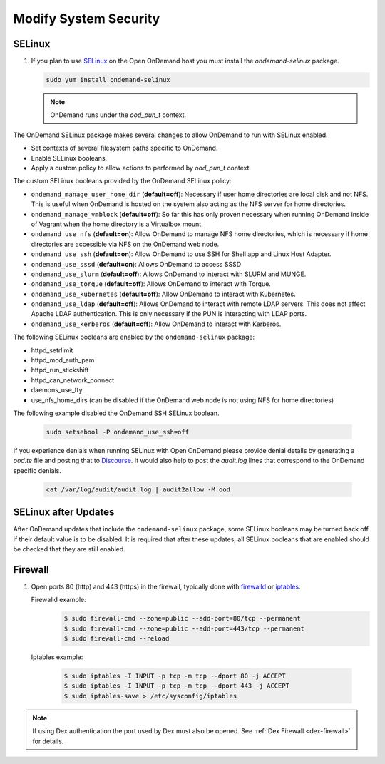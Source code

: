 .. _modify-system-security:

Modify System Security
======================

.. _ood_selinux:

SELinux
--------

#. If you plan to use `SELinux`_ on the Open OnDemand host you must install the `ondemand-selinux` package.

   .. code-block:: sh

      sudo yum install ondemand-selinux

   .. note::

      OnDemand runs under the `ood_pun_t` context.

The OnDemand SELinux package makes several changes to allow OnDemand to run with SELinux enabled.

* Set contexts of several filesystem paths specific to OnDemand.
* Enable SELinux booleans.
* Apply a custom policy to allow actions to performed by `ood_pun_t` context.

The custom SELinux booleans provided by the OnDemand SELinux policy:

* ``ondemand_manage_user_home_dir`` (**default=off**): Necessary if user home directories are local disk and not NFS. This is useful when OnDemand is hosted on the system also acting as the NFS server for home directories.
* ``ondemand_manage_vmblock`` (**default=off**): So far this has only proven necessary when running OnDemand inside of Vagrant when the home directory is a Virtualbox mount.
* ``ondemand_use_nfs`` (**default=on**): Allow OnDemand to manage NFS home directories, which is necessary if home directories are accessible via NFS on the OnDemand web node.
* ``ondemand_use_ssh`` (**default=on**): Allow OnDemand to use SSH for Shell app and Linux Host Adapter.
* ``ondemand_use_sssd`` (**default=on**): Allows OnDemand to access SSSD
* ``ondemand_use_slurm`` (**default=off**): Allows OnDemand to interact with SLURM and MUNGE.
* ``ondemand_use_torque`` (**default=off**): Allows OnDemand to interact with Torque.
* ``ondemand_use_kubernetes`` (**default=off**): Allow OnDemand to interact with Kubernetes.
* ``ondemand_use_ldap`` (**default=off**): Allows OnDemand to interact with remote LDAP servers. This does not affect Apache LDAP authentication. This is only necessary if the PUN is interacting with LDAP ports.
* ``ondemand_use_kerberos`` (**default=off**): Allow OnDemand to interact with Kerberos.

The following SELinux booleans are enabled by the ``ondemand-selinux`` package:

* httpd_setrlimit
* httpd_mod_auth_pam
* httpd_run_stickshift
* httpd_can_network_connect
* daemons_use_tty
* use_nfs_home_dirs (can be disabled if the OnDemand web node is not using NFS for home directories)

The following example disabled the OnDemand SSH SELinux boolean.

   .. code-block:: sh

      sudo setsebool -P ondemand_use_ssh=off

If you experience denials when running SELinux with Open OnDemand please provide denial details by generating a `ood.te` file and posting that to `Discourse <https://discourse.osc.edu/c/open-ondemand>`_. It would also help to post the `audit.log` lines that correspond to the OnDemand specific denials.

   .. code-block:: sh

      cat /var/log/audit/audit.log | audit2allow -M ood

.. _ood_selinux_updates:

SELinux after Updates
---------------------

After OnDemand updates that include the ``ondemand-selinux`` package, some SELinux booleans may be turned back off if their default value is to be disabled.  It is required that after these updates, all SELinux booleans that are enabled should be checked that they are still enabled.

.. _firewall:

Firewall
---------
#. Open ports 80 (http) and 443 (https) in the firewall, typically done with
   `firewalld`_ or `iptables`_.

   Firewalld example:
     .. code-block:: sh

        $ sudo firewall-cmd --zone=public --add-port=80/tcp --permanent
        $ sudo firewall-cmd --zone=public --add-port=443/tcp --permanent
        $ sudo firewall-cmd --reload

  Iptables example:
     .. code-block:: sh

        $ sudo iptables -I INPUT -p tcp -m tcp --dport 80 -j ACCEPT
        $ sudo iptables -I INPUT -p tcp -m tcp --dport 443 -j ACCEPT
        $ sudo iptables-save > /etc/sysconfig/iptables

.. note::

   If using Dex authentication the port used by Dex must also be opened.
   See :ref:`Dex Firewall <dex-firewall>` for details.

.. _selinux: https://wiki.centos.org/HowTos/SELinux
.. _iptables: https://wiki.centos.org/HowTos/Network/IPTables
.. _firewalld: https://access.redhat.com/documentation/en-us/red_hat_enterprise_linux/7/html/security_guide/sec-using_firewalls
